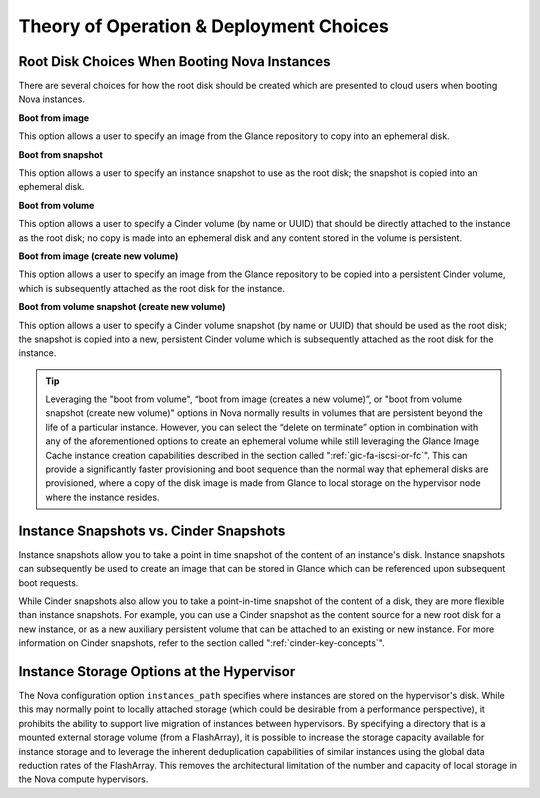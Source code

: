 Theory of Operation & Deployment Choices
========================================

.. _disk-choices:

Root Disk Choices When Booting Nova Instances
---------------------------------------------

There are several choices for how the root disk should be created which
are presented to cloud users when booting Nova instances.

**Boot from image**

This option allows a user to specify an image from the Glance
repository to copy into an ephemeral disk.

**Boot from snapshot**

This option allows a user to specify an instance snapshot to use as
the root disk; the snapshot is copied into an ephemeral disk.

**Boot from volume**

This option allows a user to specify a Cinder volume (by name or
UUID) that should be directly attached to the instance as the root
disk; no copy is made into an ephemeral disk and any content stored
in the volume is persistent.

**Boot from image (create new volume)**

This option allows a user to specify an image from the Glance
repository to be copied into a persistent Cinder volume, which is
subsequently attached as the root disk for the instance.

**Boot from volume snapshot (create new volume)**

This option allows a user to specify a Cinder volume snapshot (by
name or UUID) that should be used as the root disk; the snapshot is
copied into a new, persistent Cinder volume which is subsequently
attached as the root disk for the instance.

.. tip::

   Leveraging the "boot from volume", “boot from image (creates a new
   volume)”, or "boot from volume snapshot (create new volume)" options
   in Nova normally results in volumes that are persistent beyond the
   life of a particular instance. However, you can select the “delete
   on terminate” option in combination with any of the aforementioned
   options to create an ephemeral volume while still leveraging the
   Glance Image Cache instance creation capabilities described in the section called
   ":ref:`gic-fa-iscsi-or-fc`". This can provide a significantly
   faster provisioning and boot sequence than the normal way that
   ephemeral disks are provisioned, where a copy of the disk image is
   made from Glance to local storage on the hypervisor node where the
   instance resides.

Instance Snapshots vs. Cinder Snapshots
---------------------------------------

Instance snapshots allow you to take a point in time snapshot of the
content of an instance's disk. Instance snapshots can subsequently be
used to create an image that can be stored in Glance which can be
referenced upon subsequent boot requests.

While Cinder snapshots also allow you to take a point-in-time snapshot
of the content of a disk, they are more flexible than instance
snapshots. For example, you can use a Cinder snapshot as the content
source for a new root disk for a new instance, or as a new auxiliary
persistent volume that can be attached to an existing or new instance.
For more information on Cinder snapshots, refer to the section called
":ref:`cinder-key-concepts`".

Instance Storage Options at the Hypervisor
------------------------------------------

The Nova configuration option ``instances_path`` specifies where
instances are stored on the hypervisor's disk. While this may normally
point to locally attached storage (which could be desirable from a
performance perspective), it prohibits the ability to support live
migration of instances between hypervisors. By specifying a directory
that is a mounted external storage volume (from a FlashArray), it is
possible to increase the storage capacity available for instance 
storage and to leverage the inherent deduplication capabilities of
similar instances using the global data reduction rates of the FlashArray.
This removes the architectural limitation of the number and capacity of
local storage in the Nova compute hypervisors.
